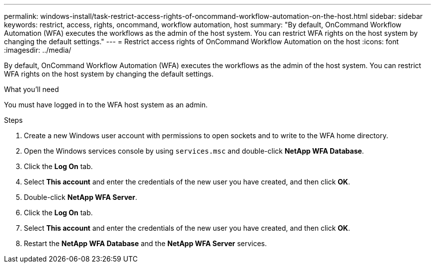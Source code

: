---
permalink: windows-install/task-restrict-access-rights-of-oncommand-workflow-automation-on-the-host.html
sidebar: sidebar
keywords: restrict, access, rights, oncommand, workflow automation, host
summary: "By default, OnCommand Workflow Automation (WFA) executes the workflows as the admin of the host system. You can restrict WFA rights on the host system by changing the default settings."
---
= Restrict access rights of OnCommand Workflow Automation on the host
:icons: font
:imagesdir: ../media/

[.lead]
By default, OnCommand Workflow Automation (WFA) executes the workflows as the admin of the host system. You can restrict WFA rights on the host system by changing the default settings.

.What you'll need

You must have logged in to the WFA host system as an admin.

.Steps
. Create a new Windows user account with permissions to open sockets and to write to the WFA home directory.
. Open the Windows services console by using `services.msc` and double-click *NetApp WFA Database*.
. Click the *Log On* tab.
. Select *This account* and enter the credentials of the new user you have created, and then click *OK*.
. Double-click *NetApp WFA Server*.
. Click the *Log On* tab.
. Select *This account* and enter the credentials of the new user you have created, and then click *OK*.
. Restart the *NetApp WFA Database* and the *NetApp WFA Server* services.
